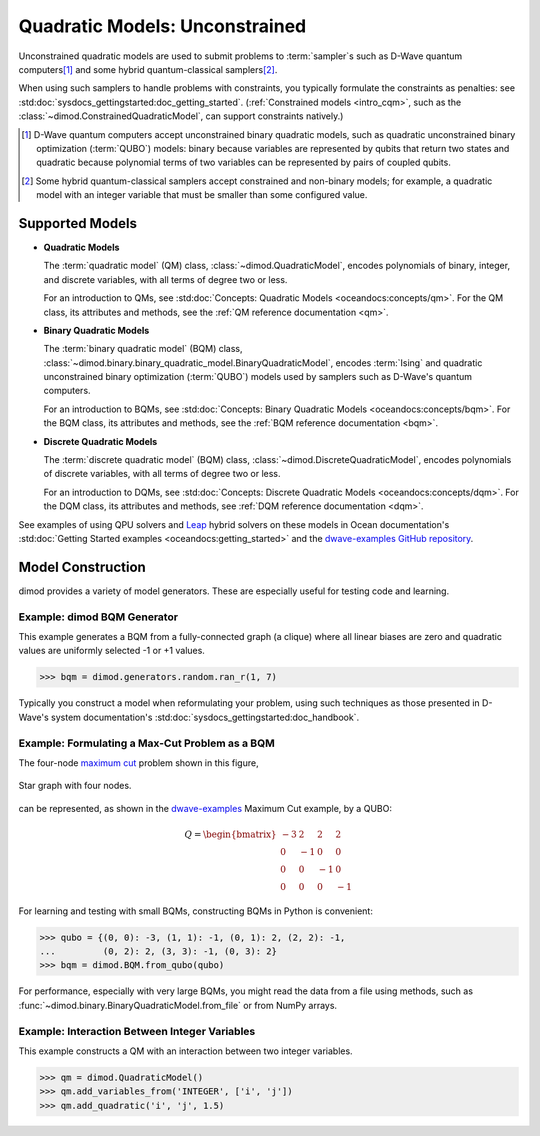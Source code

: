 .. _intro_qm:

===============================
Quadratic Models: Unconstrained
===============================

Unconstrained quadratic models are used to submit problems to :term:`sampler`\ s
such as D-Wave quantum computers\ [#]_ and some hybrid quantum-classical
samplers\ [#]_.

When using such samplers to handle problems with constraints, you typically
formulate the constraints as penalties: see
:std:doc:`sysdocs_gettingstarted:doc_getting_started`.
(:ref:`Constrained models <intro_cqm>`, such as the
:class:`~dimod.ConstrainedQuadraticModel`, can support constraints natively.)

.. [#]
  D-Wave quantum computers accept unconstrained binary quadratic models, such as
  quadratic unconstrained binary optimization (\ :term:`QUBO`\ ) models: binary
  because variables are represented by qubits that return two states and quadratic
  because polynomial terms of two variables can be represented by pairs of coupled
  qubits.

.. [#]
  Some hybrid quantum-classical samplers accept constrained and non-binary models;
  for example, a quadratic model with an integer variable that must be smaller
  than some configured value.

Supported Models
================

* **Quadratic Models**

  The :term:`quadratic model` (QM) class, :class:`~dimod.QuadraticModel`, encodes
  polynomials of binary, integer, and discrete variables, with all terms of degree
  two or less.

  For an introduction to QMs, see
  :std:doc:`Concepts: Quadratic Models <oceandocs:concepts/qm>`. For the QM class,
  its attributes and methods, see the :ref:`QM reference documentation <qm>`.

* **Binary Quadratic Models**

  The :term:`binary quadratic model` (BQM) class,
  :class:`~dimod.binary.binary_quadratic_model.BinaryQuadraticModel`,
  encodes :term:`Ising` and quadratic unconstrained binary optimization
  (\ :term:`QUBO`\ ) models used by samplers such as D-Wave's quantum computers.

  For an introduction to BQMs, see
  :std:doc:`Concepts: Binary Quadratic Models <oceandocs:concepts/bqm>`. For the BQM class,
  its attributes and methods, see the :ref:`BQM reference documentation <bqm>`.

* **Discrete Quadratic Models**

  The :term:`discrete quadratic model` (BQM) class,
  :class:`~dimod.DiscreteQuadraticModel`, encodes polynomials of discrete variables,
  with all terms of degree two or less.

  For an introduction to DQMs, see
  :std:doc:`Concepts: Discrete Quadratic Models <oceandocs:concepts/dqm>`. For the DQM
  class, its attributes and methods, see :ref:`DQM reference documentation <dqm>`.

See examples of using QPU solvers and `Leap <https://cloud.dwavesys.com/leap>`_
hybrid solvers on these models in Ocean documentation's
:std:doc:`Getting Started examples <oceandocs:getting_started>` and the
`dwave-examples GitHub repository <https://github.com/dwave-examples>`_.

Model Construction
==================

dimod provides a variety of model generators. These are especially useful for testing
code and learning.

Example: dimod BQM Generator
----------------------------

This example generates a BQM from a fully-connected graph (a clique) where all
linear biases are zero and quadratic values are uniformly selected -1 or +1 values.

>>> bqm = dimod.generators.random.ran_r(1, 7)

Typically you construct a model when reformulating your problem, using such
techniques as those presented in D-Wave's system documentation's
:std:doc:`sysdocs_gettingstarted:doc_handbook`.

Example: Formulating a Max-Cut Problem as a BQM
-----------------------------------------------

The four-node `maximum cut <https://en.wikipedia.org/wiki/Maximum_cut>`_
problem shown in this figure,

.. figure:: ../_images/four_node_star_graph.png
    :align: center
    :scale: 40 %
    :name: four_node_star_graph
    :alt: Four-node star graph

    Star graph with four nodes.

can be represented, as shown in the
`dwave-examples <https://github.com/dwave-examples/maximum-cut>`_ Maximum Cut
example, by a QUBO:

.. math::

   Q = \begin{bmatrix} -3 & 2 & 2 & 2\\
                        0 & -1 & 0 & 0\\
                        0 & 0 & -1 & 0\\
                        0 & 0 & 0 & -1
       \end{bmatrix}

For learning and testing with small BQMs, constructing BQMs in Python is
convenient:

>>> qubo = {(0, 0): -3, (1, 1): -1, (0, 1): 2, (2, 2): -1,
...         (0, 2): 2, (3, 3): -1, (0, 3): 2}
>>> bqm = dimod.BQM.from_qubo(qubo)

For performance, especially with very large BQMs, you might read the data from a
file using methods, such as :func:`~dimod.binary.BinaryQuadraticModel.from_file`
or from NumPy arrays.

Example: Interaction Between Integer Variables
----------------------------------------------

This example constructs a QM with an interaction between two integer variables.

>>> qm = dimod.QuadraticModel()
>>> qm.add_variables_from('INTEGER', ['i', 'j'])
>>> qm.add_quadratic('i', 'j', 1.5)
